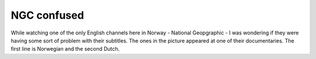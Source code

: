 NGC confused
============

.. articleMetaData::
   :Where: Skien, Norway
   :Date: 20040917 2149 CEST
   :Tags: 

.. image:: /images/content/ngc.jpg
   :align: center

While watching one of the only English channels here in Norway -
National Geopgraphic - I was wondering if they were having some
sort of problem with their subtitles. The ones in the picture
appeared at one of their documentaries. The first line is
Norwegian and the second Dutch.



